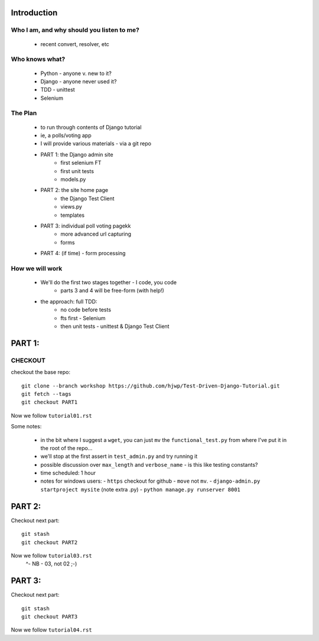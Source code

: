 Introduction
============

Who I am, and why should you listen to me?
------------------------------------------

    - recent convert, resolver, etc


Who knows what?
---------------

    - Python - anyone v. new to it?

    - Django - anyone never used it?

    - TDD - unittest
 
    - Selenium


The Plan
--------

    - to run through contents of Django tutorial

    - ie, a polls/voting app

    - I will provide various materials
      - via  a git repo

    - PART 1: the Django admin site
        - first selenium FT
        - first unit tests
        - models.py

    - PART 2: the site home page
        - the Django Test Client
        - views.py
        - templates

    - PART 3: individual poll voting pagekk
        - more advanced url capturing
        - forms

    - PART 4: (if time) - form processing


How we will work
----------------

    - We'll do the first two stages together - I code, you code
        - parts 3 and 4 will be free-form (with help!)

    - the approach: full TDD:
       - no code before tests
       - fts first - Selenium
       - then unit tests - unittest & Django Test Client








PART 1:
=======

CHECKOUT
--------

checkout the base repo::

   git clone --branch workshop https://github.com/hjwp/Test-Driven-Django-Tutorial.git
   git fetch --tags
   git checkout PART1

Now we follow ``tutorial01.rst``

Some notes:

    - in the bit where I suggest a ``wget``, you can just ``mv`` the
      ``functional_test.py`` from where I've put it in the root of the repo...

    - we'll stop at the first assert in ``test_admin.py`` and try running it

    - possible discussion over ``max_length`` and ``verbose_name`` - is this 
      like testing constants?

    - time scheduled: 1 hour

    - notes for windows users:  
      - ``https`` checkout for github
      - ``move`` not ``mv``.
      - ``django-admin.py startproject mysite`` (note extra .py)
      - ``python manage.py runserver 8001``





PART 2:
=======

Checkout next part::

    git stash
    git checkout PART2 

Now we follow ``tutorial03.rst`` 
                         ^- NB - 03, not 02 ;-)






PART 3:
=======

Checkout next part::

    git stash
    git checkout PART3 

Now we follow ``tutorial04.rst`` 

